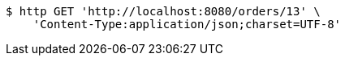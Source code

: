 [source,bash]
----
$ http GET 'http://localhost:8080/orders/13' \
    'Content-Type:application/json;charset=UTF-8'
----